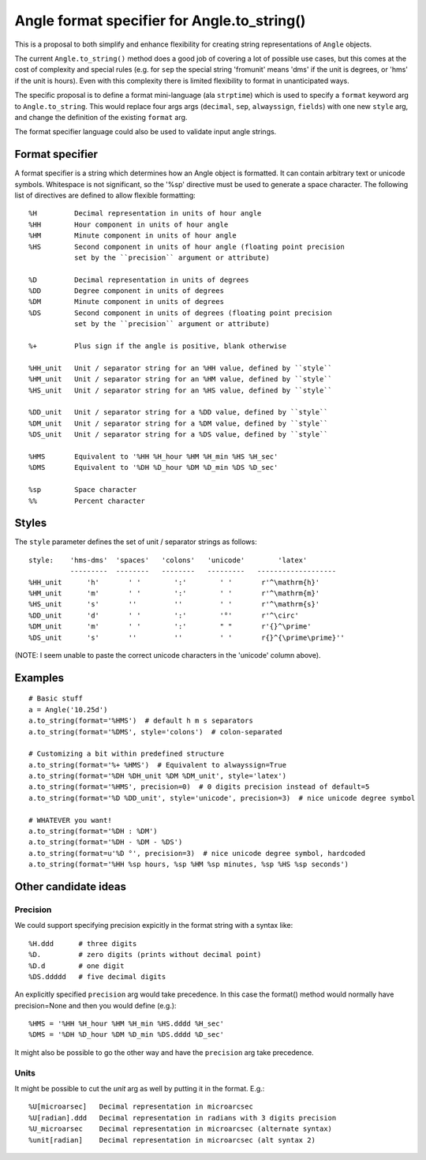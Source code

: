 Angle format specifier for Angle.to_string()
=============================================

This is a proposal to both simplify and enhance flexibility for creating string
representations of ``Angle`` objects.

The current ``Angle.to_string()`` method does a good job of covering a lot of possible use
cases, but this comes at the cost of complexity and special rules (e.g. for ``sep`` the
special string 'fromunit' means 'dms' if the unit is degrees, or 'hms' if the unit is
hours).  Even with this complexity there is limited flexibility to format in unanticipated
ways.

The specific proposal is to define a format mini-language (ala ``strptime``) which is used
to specify a ``format`` keyword arg to ``Angle.to_string``.  This would replace four args
args (``decimal``, ``sep``, ``alwayssign``, ``fields``) with one new ``style`` arg, and 
change the definition of the existing ``format`` arg.

The format specifier language could also be used to validate input angle strings.


Format specifier
-----------------

A format specifier is a string which determines how an Angle object is 
formatted.  It can contain arbitrary text or unicode symbols.  Whitespace
is not significant, so the '%sp' directive must be used to generate
a space character.  The following list of directives are defined to allow
flexible formatting::

  %H         Decimal representation in units of hour angle
  %HH        Hour component in units of hour angle
  %HM        Minute component in units of hour angle
  %HS        Second component in units of hour angle (floating point precision
             set by the ``precision`` argument or attribute)

  %D         Decimal representation in units of degrees
  %DD        Degree component in units of degrees
  %DM        Minute component in units of degrees
  %DS        Second component in units of degrees (floating point precision
             set by the ``precision`` argument or attribute)

  %+         Plus sign if the angle is positive, blank otherwise

  %HH_unit   Unit / separator string for an %HH value, defined by ``style``
  %HM_unit   Unit / separator string for an %HM value, defined by ``style``
  %HS_unit   Unit / separator string for an %HS value, defined by ``style``

  %DD_unit   Unit / separator string for a %DD value, defined by ``style``
  %DM_unit   Unit / separator string for a %DM value, defined by ``style``
  %DS_unit   Unit / separator string for a %DS value, defined by ``style``

  %HMS       Equivalent to '%HH %H_hour %HM %H_min %HS %H_sec'
  %DMS       Equivalent to '%DH %D_hour %DM %D_min %DS %D_sec'

  %sp        Space character
  %%         Percent character


Styles
-------

The ``style`` parameter defines the set of unit / separator strings as follows::

  style:    'hms-dms'  'spaces'   'colons'   'unicode'        'latex' 
            ---------  --------   --------   ---------   -------------------
  %HH_unit      'h'       ' '        ':'        ' '       r'^\mathrm{h}'      
  %HM_unit      'm'       ' '        ':'        ' '       r'^\mathrm{m}'       
  %HS_unit      's'       ''         ''         ' '       r'^\mathrm{s}'      
  %DD_unit      'd'       ' '        ':'        '°'       r'^\circ'           
  %DM_unit      'm'       ' '        ':'        " "       r'{}^\prime'        
  %DS_unit      's'       ''         ''         ' '       r{}^{\prime\prime}''


(NOTE: I seem unable to paste the correct unicode characters in the 'unicode' column above).

Examples
--------
::

  # Basic stuff
  a = Angle('10.25d')
  a.to_string(format='%HMS')  # default h m s separators
  a.to_string(format='%DMS', style='colons')  # colon-separated

  # Customizing a bit within predefined structure
  a.to_string(format='%+ %HMS')  # Equivalent to alwayssign=True
  a.to_string(format='%DH %DH_unit %DM %DM_unit', style='latex')
  a.to_string(format='%HMS', precision=0)  # 0 digits precision instead of default=5
  a.to_string(format='%D %DD_unit', style='unicode', precision=3)  # nice unicode degree symbol

  # WHATEVER you want!
  a.to_string(format='%DH : %DM')
  a.to_string(format='%DH - %DM - %DS')
  a.to_string(format=u'%D °', precision=3)  # nice unicode degree symbol, hardcoded
  a.to_string(format='%HH %sp hours, %sp %HM %sp minutes, %sp %HS %sp seconds')


Other candidate ideas
----------------------

Precision
^^^^^^^^^^^

We could support specifying precision expicitly in the format string with a syntax like::

  %H.ddd      # three digits
  %D.         # zero digits (prints without decimal point)
  %D.d        # one digit
  %DS.ddddd   # five decimal digits

An explicitly specified ``precision`` arg would take precedence.  In this case
the format() method would normally have precision=None and then you would define (e.g.)::

  %HMS = '%HH %H_hour %HM %H_min %HS.dddd %H_sec'
  %DMS = '%DH %D_hour %DM %D_min %DS.dddd %D_sec'

It might also be possible to go the other way and have the ``precision`` arg take precedence.

Units
^^^^^^^^^^^

It might be possible to cut the `unit` arg as well by putting it in the format.  E.g.::

  %U[microarsec]   Decimal representation in microarcsec
  %U[radian].ddd   Decimal representation in radians with 3 digits precision
  %U_microarsec    Decimal representation in microarcsec (alternate syntax)
  %unit[radian]    Decimal representation in microarcsec (alt syntax 2)
